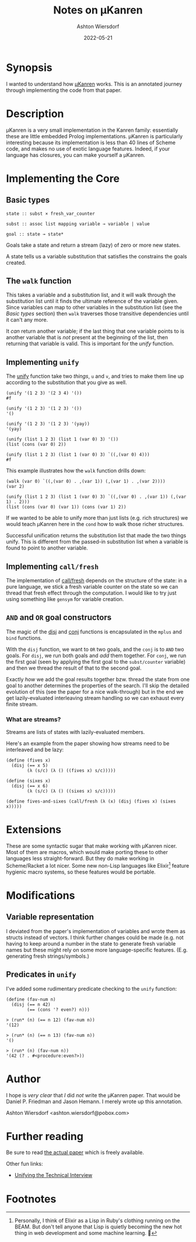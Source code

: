 #+title: Notes on μKanren
#+author: Ashton Wiersdorf
#+date: 2022-05-21

* Synopsis

I wanted to understand how [[http://webyrd.net/scheme-2013/papers/HemannMuKanren2013.pdf][μKanren]] works. This is an annotated journey through implementing the code from that paper.

* Description

μKanren is a very small implementation in the Kanren family: essentially these are little embedded Prolog implementations. μKanren is particularly interesting because its implementation is less than 40 lines of Scheme code, and makes no use of exotic language features. Indeed, if your language has closures, you can make yourself a μKanren.

* Implementing the Core

** Basic types

#+begin_src
  state :: subst × fresh_var_counter

  subst :: assoc list mapping variable → variable | value

  goal :: state → state*
#+end_src

Goals take a state and return a stream (lazy) of zero or more new states.

A state tells us a variable substitution that satisfies the constrains the goals created.

** The ~walk~ function

This takes a variable and a substitution list, and it will walk through the substitution list until it finds the ultimate reference of the variable given. Since variables can map to other variables in the substitution list (see the [[Basic types]] section) then ~walk~ traverses those transitive dependencies until it can't any more.

It /can/ return another variable; if the last thing that one variable points to is another variable that is /not/ present at the beginning of the list, then returning that variable is valid. This is important for the [[Implementing ~unify~][unify]] function.

** Implementing ~unify~

The [[file:kanren.rkt::define (unify u v subst][unify]] function take two /things/, ~u~ and ~v~, and tries to make them line up according to the substitution that you give as well.

#+begin_src racket
  (unify '(1 2 3) '(2 3 4) '())
  #f

  (unify '(1 2 3) '(1 2 3) '())
  '()

  (unify '(1 2 3) '(1 2 3) '(yay))
  '(yay)

  (unify (list 1 2 3) (list 1 (var 0) 3) '())
  (list (cons (var 0) 2))

  (unify (list 1 2 3) (list 1 (var 0) 3) `((,(var 0) 4)))
  #f
#+end_src

This example illustrates how the ~walk~ function drills down:

#+begin_src racket
  (walk (var 0) `((,(var 0) . ,(var 1)) (,(var 1) . ,(var 2))))
  (var 2)

  (unify (list 1 2 3) (list 1 (var 0) 3) `((,(var 0) . ,(var 1)) (,(var 1) . 2)))
  (list (cons (var 0) (var 1)) (cons (var 1) 2))
#+end_src

If we wanted to be able to unify more than just lists (e.g. rich structures) we would teach μKanren here in the ~cond~ how to walk those richer structures.

Successful unification returns the substitution list that made the two things unify. This is different from the passed-in substitution list when a variable is found to point to another variable.

** Implementing ~call/fresh~

The implementation of [[file:kanren.rkt::define (call/fresh fn][call/fresh]] depends on the structure of the state: in a pure language, we stick a fresh variable counter on the state so we can thread that fresh effect through the computation. I would like to try just using something like ~gensym~ for variable creation.

** ~AND~ and ~OR~ goal constructors

The magic of the [[./kanren.rkt::define (disj goal1 goal2][disj]] and [[./kanren.rkt::define (conj goal1 goal2][conj]] functions is encapsulated in the ~mplus~ and ~bind~ functions.

With the ~disj~ function, we want to ~OR~ two goals, and the ~conj~ is to ~AND~ two goals. For ~disj~, we run both goals and /add/ them together. For ~conj~, we run the first goal (seen by applying the first goal to the ~subst/counter~ variable) and then we thread the result of that to the second goal.

Exactly /how/ we add the goal results together bzw. thread the state from one goal to another determines the properties of the search. I'll skip the detailed evolution of this (see the paper for a nice walk-through) but in the end we get lazily-evaluated interleaving stream handling so we can exhaust every finite stream.

*** What are streams?

Streams are lists of states with lazily-evaluated members.

Here's an example from the paper showing how streams need to be interleaved and be lazy:

#+begin_src racket
  (define (fives x)
    (disj (== x 5)
          (λ (s/c) (λ () ((fives x) s/c)))))

  (define (sixes x)
    (disj (== x 6)
          (λ (s/c) (λ () ((sixes x) s/c)))))

  (define fives-and-sixes (call/fresh (λ (x) (disj (fives x) (sixes x)))))
#+end_src

* Extensions

These are some syntactic sugar that make working with μKanren nicer. Most of them are macros, which would make porting these to other languages less straight-forward. But they do make working in Scheme/Racket a lot nicer. Some new non-Lisp languages like Elixir[fn:1] feature hygienic macro systems, so these features would be portable.

* Modifications

** Variable representation

I deviated from the paper's implementation of variables and wrote them as structs instead of vectors. I think further changes could be made (e.g. not having to keep around a number in the state to generate fresh variable names but these might rely on some more language-specific features. (E.g. generating fresh strings/symbols.)

** Predicates in ~unify~

I've added some rudimentary predicate checking to the ~unify~ function:

#+begin_src racket
(define (fav-num n)
  (disj (== n 42)
        (== (cons '? even?) n)))
#+end_src

#+begin_src racket
> (run* (n) (== n 12) (fav-num n))
'(12)

> (run* (n) (== n 13) (fav-num n))
'()

> (run* (n) (fav-num n))
'(42 (? . #<procedure:even?>))
#+end_src

* Author

I hope is /very clear/ that /I/ did /not/ write the μKanren paper. That would be Daniel P. Friedman and Jason Hemann. I merely wrote up this annotation.

Ashton Wiersdorf <ashton.wiersdorf@pobox.com>

* Further reading

Be sure to read [[http://webyrd.net/scheme-2013/papers/HemannMuKanren2013.pdf][the actual paper]] which is freely available.

Other fun links:

 - [[https://aphyr.com/posts/354-unifying-the-technical-interview][Unifying the Technical Interview]]

* Footnotes

[fn:1] Personally, I think of Elixir as a Lisp in Ruby's clothing running on the BEAM. But don't tell anyone that Lisp is quietly becoming the new hot thing in web development and some machine learning. 🤫
